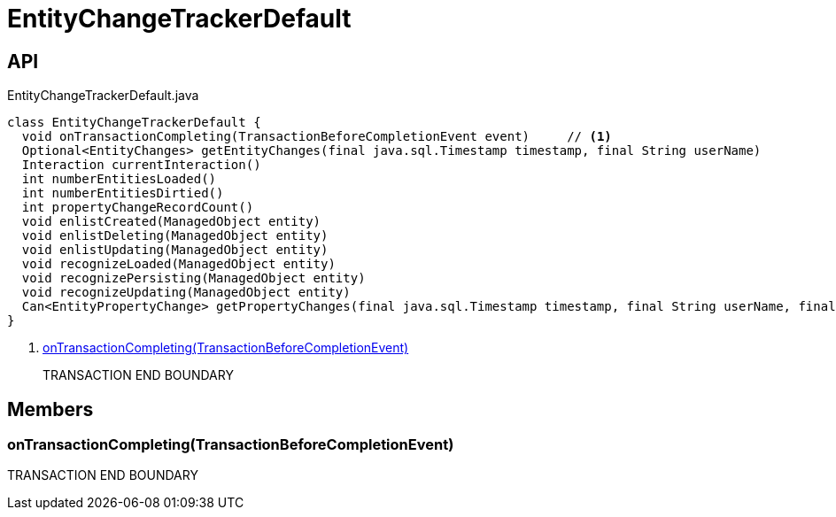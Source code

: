 = EntityChangeTrackerDefault
:Notice: Licensed to the Apache Software Foundation (ASF) under one or more contributor license agreements. See the NOTICE file distributed with this work for additional information regarding copyright ownership. The ASF licenses this file to you under the Apache License, Version 2.0 (the "License"); you may not use this file except in compliance with the License. You may obtain a copy of the License at. http://www.apache.org/licenses/LICENSE-2.0 . Unless required by applicable law or agreed to in writing, software distributed under the License is distributed on an "AS IS" BASIS, WITHOUT WARRANTIES OR  CONDITIONS OF ANY KIND, either express or implied. See the License for the specific language governing permissions and limitations under the License.

== API

[source,java]
.EntityChangeTrackerDefault.java
----
class EntityChangeTrackerDefault {
  void onTransactionCompleting(TransactionBeforeCompletionEvent event)     // <.>
  Optional<EntityChanges> getEntityChanges(final java.sql.Timestamp timestamp, final String userName)
  Interaction currentInteraction()
  int numberEntitiesLoaded()
  int numberEntitiesDirtied()
  int propertyChangeRecordCount()
  void enlistCreated(ManagedObject entity)
  void enlistDeleting(ManagedObject entity)
  void enlistUpdating(ManagedObject entity)
  void recognizeLoaded(ManagedObject entity)
  void recognizePersisting(ManagedObject entity)
  void recognizeUpdating(ManagedObject entity)
  Can<EntityPropertyChange> getPropertyChanges(final java.sql.Timestamp timestamp, final String userName, final TransactionId txId)
}
----

<.> xref:#onTransactionCompleting__TransactionBeforeCompletionEvent[onTransactionCompleting(TransactionBeforeCompletionEvent)]
+
--
TRANSACTION END BOUNDARY
--

== Members

[#onTransactionCompleting__TransactionBeforeCompletionEvent]
=== onTransactionCompleting(TransactionBeforeCompletionEvent)

TRANSACTION END BOUNDARY
